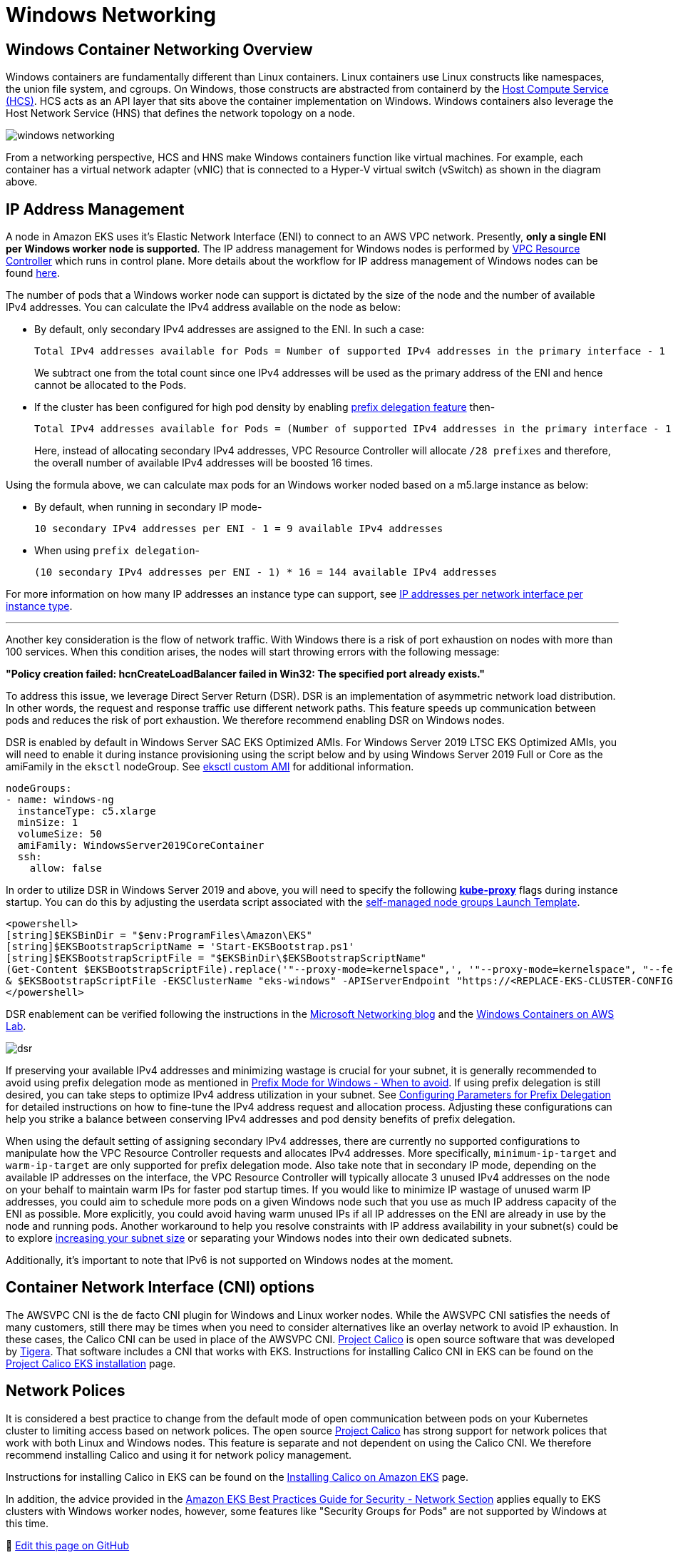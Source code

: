 [."topic"]
[#windows-networking]
= Windows Networking
:info_doctype: section
:imagesdir: images/windows/

== Windows Container Networking Overview

Windows containers are fundamentally different than Linux containers. Linux containers use Linux constructs like namespaces, the union file system, and cgroups. On Windows, those constructs are abstracted from containerd by the https://github.com/microsoft/hcsshim[Host Compute Service (HCS)]. HCS acts as an API layer that sits above the container implementation on Windows. Windows containers also leverage the Host Network Service (HNS) that defines the network topology on a node.

image::windows-networking.png[]

From a networking perspective, HCS and HNS make Windows containers function like virtual machines. For example, each container has a virtual network adapter (vNIC) that is connected to a Hyper-V virtual switch (vSwitch) as shown in the diagram above.

== IP Address Management

A node in Amazon EKS uses it's Elastic Network Interface (ENI) to connect to an AWS VPC network. Presently, *only a single ENI per Windows worker node is supported*. The IP address management for Windows nodes is performed by https://github.com/aws/amazon-vpc-resource-controller-k8s[VPC Resource Controller] which runs in control plane. More details about the workflow for IP address management of Windows nodes can be found https://github.com/aws/amazon-vpc-resource-controller-k8s#windows-ipv4-address-management[here].

The number of pods that a Windows worker node can support is dictated by the size of the node and the number of available IPv4 addresses. You can calculate the IPv4 address available on the node as below:

* By default, only secondary IPv4 addresses are assigned to the ENI. In such a case:
+
----
Total IPv4 addresses available for Pods = Number of supported IPv4 addresses in the primary interface - 1
----
+
We subtract one from the total count since one IPv4 addresses will be used as the primary address of the ENI and hence cannot be allocated to the Pods.

* If the cluster has been configured for high pod density by enabling xref:prefix-mode-win[prefix delegation feature] then-
+
----
Total IPv4 addresses available for Pods = (Number of supported IPv4 addresses in the primary interface - 1) * 16
----
+
Here, instead of allocating secondary IPv4 addresses, VPC Resource Controller will allocate `/28 prefixes` and therefore, the overall number of available IPv4 addresses will be boosted 16 times.

Using the formula above, we can calculate max pods for an Windows worker noded based on a m5.large instance as below:

* By default, when running in secondary IP mode-
+
----
10 secondary IPv4 addresses per ENI - 1 = 9 available IPv4 addresses
----

* When using `prefix delegation`-
+
----
(10 secondary IPv4 addresses per ENI - 1) * 16 = 144 available IPv4 addresses
----

For more information on how many IP addresses an instance type can support, see https://docs.aws.amazon.com/AWSEC2/latest/UserGuide/using-eni.html#AvailableIpPerENI[IP addresses per network interface per instance type].

'''

Another key consideration is the flow of network traffic. With Windows there is a risk of port exhaustion on nodes with more than 100 services. When this condition arises, the nodes will start throwing errors with the following message:

*"Policy creation failed: hcnCreateLoadBalancer failed in Win32: The specified port already exists."*

To address this issue, we leverage Direct Server Return (DSR). DSR is an implementation of asymmetric network load distribution. In other words, the request and response traffic use different network paths. This feature speeds up communication between pods and reduces the risk of port exhaustion. We therefore recommend enabling DSR on Windows nodes.

DSR is enabled by default in Windows Server SAC EKS Optimized AMIs. For Windows Server 2019 LTSC EKS Optimized AMIs, you will need to enable it during instance provisioning using the script below and by using Windows Server 2019 Full or Core as the amiFamily in the `eksctl` nodeGroup. See https://eksctl.io/usage/custom-ami-support/[eksctl custom AMI] for additional information.

[,yaml]
----
nodeGroups:
- name: windows-ng
  instanceType: c5.xlarge
  minSize: 1
  volumeSize: 50
  amiFamily: WindowsServer2019CoreContainer
  ssh:
    allow: false
----

In order to utilize DSR in Windows Server 2019 and above, you will need to specify the following https://kubernetes.io/docs/setup/production-environment/windows/intro-windows-in-kubernetes/#load-balancing-and-services[*kube-proxy*] flags during instance startup.  You can do this by adjusting the userdata script associated with the https://docs.aws.amazon.com/eks/latest/userguide/launch-windows-workers.html[self-managed node groups Launch Template].

[,powershell]
----
<powershell>
[string]$EKSBinDir = "$env:ProgramFiles\Amazon\EKS"
[string]$EKSBootstrapScriptName = 'Start-EKSBootstrap.ps1'
[string]$EKSBootstrapScriptFile = "$EKSBinDir\$EKSBootstrapScriptName"
(Get-Content $EKSBootstrapScriptFile).replace('"--proxy-mode=kernelspace",', '"--proxy-mode=kernelspace", "--feature-gates WinDSR=true", "--enable-dsr",') | Set-Content $EKSBootstrapScriptFile
& $EKSBootstrapScriptFile -EKSClusterName "eks-windows" -APIServerEndpoint "https://<REPLACE-EKS-CLUSTER-CONFIG-API-SERVER>" -Base64ClusterCA "<REPLACE-EKSCLUSTER-CONFIG-DETAILS-CA>" -DNSClusterIP "172.20.0.10" -KubeletExtraArgs "--node-labels=alpha.eksctl.io/cluster-name=eks-windows,alpha.eksctl.io/nodegroup-name=windows-ng-ltsc2019 --register-with-taints=" 3>&1 4>&1 5>&1 6>&1
</powershell>
----

DSR enablement can be verified following the instructions in the https://techcommunity.microsoft.com/t5/networking-blog/direct-server-return-dsr-in-a-nutshell/ba-p/693710[Microsoft Networking blog] and the https://catalog.us-east-1.prod.workshops.aws/workshops/1de8014a-d598-4cb5-a119-801576492564/en-US/module1-eks/lab3-handling-mixed-clusters[Windows Containers on AWS Lab].

image::dsr.png[]

If preserving your available IPv4 addresses and minimizing wastage is crucial for your subnet, it is generally recommended to avoid using prefix delegation mode as mentioned in xref:windows-prefix-avoid[Prefix Mode for Windows - When to avoid]. If using prefix delegation is still desired, you can take steps to optimize IPv4 address utilization in your subnet. See xref:windows-network-conserve[Configuring Parameters for Prefix Delegation] for detailed instructions on how to fine-tune the IPv4 address request and allocation process. Adjusting these configurations can help you strike a balance between conserving IPv4 addresses and pod density benefits of prefix delegation.

When using the default setting of assigning secondary IPv4 addresses, there are currently no supported configurations to manipulate how the VPC Resource Controller requests and allocates IPv4 addresses. More specifically, `minimum-ip-target` and `warm-ip-target` are only supported for prefix delegation mode. Also take note that in secondary IP mode, depending on the available IP addresses on the interface, the VPC Resource Controller will typically allocate 3 unused IPv4 addresses on the node on your behalf to maintain warm IPs for faster pod startup times. If you would like to minimize IP wastage of unused warm IP addresses, you could aim to schedule more pods on a given Windows node such that you use as much IP address capacity of the ENI as possible. More explicitly, you could avoid having warm unused IPs if all IP addresses on the ENI are already in use by the node and running pods. Another workaround to help you resolve constraints with IP address availability in your subnet(s) could be to explore https://docs.aws.amazon.com/vpc/latest/userguide/modify-subnets.html[increasing your subnet size] or separating your Windows nodes into their own dedicated subnets.

Additionally, it's important to note that IPv6 is not supported on Windows nodes at the moment.


== Container Network Interface (CNI) options

The AWSVPC CNI is the de facto CNI plugin for Windows and Linux worker nodes. While the AWSVPC CNI satisfies the needs of many customers, still there may be times when you need to consider alternatives like an overlay network to avoid IP exhaustion. In these cases, the Calico CNI can be used in place of the AWSVPC CNI. https://www.projectcalico.org/[Project Calico] is open source software that was developed by https://www.tigera.io/[Tigera]. That software includes a CNI that works with EKS. Instructions for installing Calico CNI in EKS can be found on the https://docs.projectcalico.org/getting-started/kubernetes/managed-public-cloud/eks[Project Calico EKS installation] page.

== Network Polices

It is considered a best practice to change from the default mode of open communication between pods on your Kubernetes cluster to limiting access based on network polices. The open source https://www.tigera.io/tigera-products/calico/[Project Calico] has strong support for network polices that work with both Linux and Windows nodes. This feature is separate and not dependent on using the Calico CNI. We therefore recommend installing Calico and using it for network policy management.

Instructions for installing Calico in EKS can be found on the https://docs.aws.amazon.com/eks/latest/userguide/calico.html[Installing Calico on Amazon EKS] page.

In addition, the advice provided in the https://aws.github.io/aws-eks-best-practices/security/docs/network/[Amazon EKS Best Practices Guide for Security - Network Section] applies equally to EKS clusters with Windows worker nodes, however, some features like "Security Groups for Pods" are not supported by Windows at this time.


📝 https://github.com/aws/aws-eks-best-practices/tree/master/latest/bpg/windows/networking.adoc[Edit this page on GitHub]